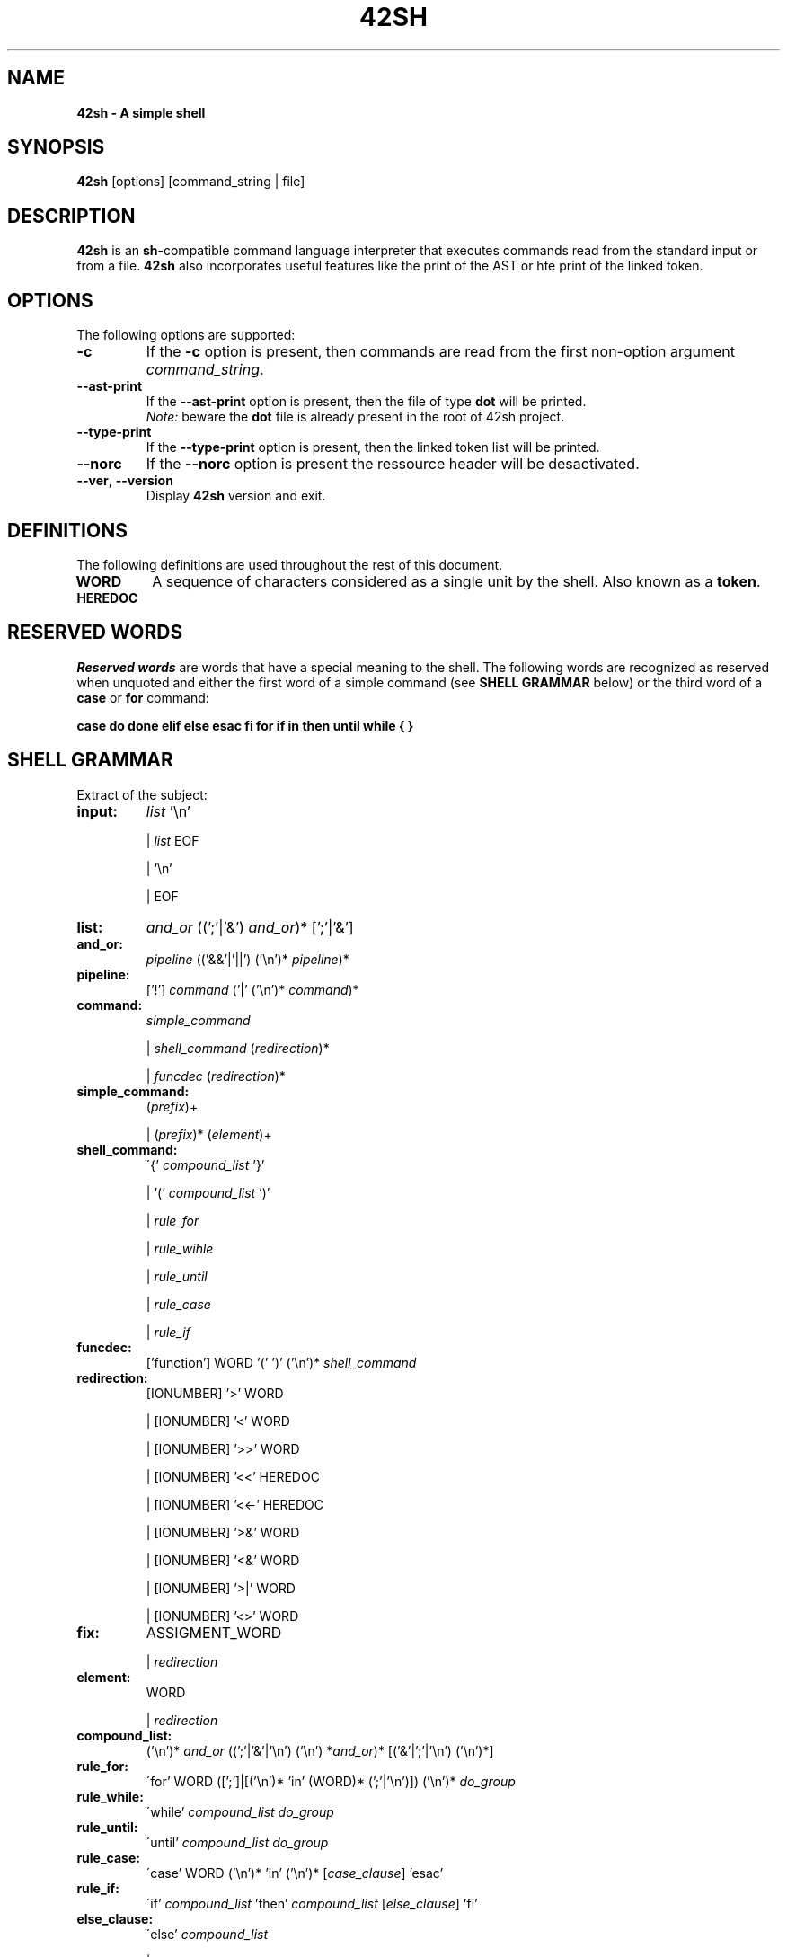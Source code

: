 \"
.\" This is the man page of our 42sh project
.\"

.TH  42SH 1 "November 30, 2018" "Version 0.5" "42sh Manual"
.SH NAME 
.B 42sh \- A simple shell
.SH SYNOPSIS
.B 42sh
[options] [command_string | file]
.SH DESCRIPTION
\fB42sh\fP is an \fBsh\fP-compatible command language interpreter that executes
commands read from the standard input or from a file. \fB42sh\fP also
incorporates useful features like the print of the AST or hte print of the
linked token.
.SH OPTIONS
The following options are supported:
.TP
\fB-c\f
If the \fB-c\fP option is present, then commands are read from the first
non-option argument \fIcommand_string\fP.
.TP
\fB--ast-print\f
If the \fB--ast-print\fP option is present, then the file of type \fBdot\fP will
be printed.
.br
\fINote:\fP beware the \fBdot\fP file is already present in the root of 42sh
project.
.TP
\fB--type-print\f
If the \fB--type-print\fP option is present, then the linked token list will be
printed.
.TP
\fB--norc\f
If the \fB--norc\fP option is present the ressource header will be desactivated.
.TP
\fB--ver\fP, \fB--version\f
Display \fB42sh\fP version and exit.
.SH DEFINITIONS
The following definitions are used throughout the rest of this document.
\f
.TP
\fBWORD\fP
A  sequence  of characters considered as a single unit by the shell. Also known
as a \fBtoken\fP.
.TP
\fBHEREDOC\fP

.SH RESERVED WORDS
\fIReserved words\fP are words that have a special meaning to the shell. The
following words are recognized as reserved when unquoted and either the first
word of a simple command (see \fBSHELL GRAMMAR\fP below) or the third word of a
\fBcase\fP or \fBfor\fP command:
\f
\fBcase do done elif else esac fi for if in then until while { } \fP
.SH SHELL GRAMMAR
Extract of the subject:
\f
.TP
\fBinput:\fP
\fIlist\fP '\\n'
\f
|   \fIlist\fP EOF
\f
|   '\\n'
\f
|   EOF
\f
.TP
\fBlist:\fP
\fIand_or\fP ((';'|'&') \fIand_or\fP)* [';'|'&']
\f
.TP
\fBand_or:\fP
\fIpipeline\fP (('&&'|'||') ('\\n')* \fIpipeline\fP)*
\f
.TP
\fBpipeline:\fP
['!'] \fIcommand\fP ('|' ('\\n')* \fIcommand\fP)*
\f
.TP
\fBcommand:\fP
\fIsimple_command\fP
\f
|   \fIshell_command\fP  (\fIredirection\fP)*
\f
|   \fIfuncdec\fP (\fIredirection\fP)*
\f
.TP
\fBsimple_command:\fP
(\fIprefix\fP)+
\f
|   (\fIprefix\fP)* (\fIelement\fP)+
\f
.TP
\fBshell_command:\fP
\'{' \fIcompound_list\fP '}'
\f
|   '(' \fIcompound_list\fP ')'
\f
|   \fIrule_for\fP
\f
|   \fIrule_wihle\fP
\f
|   \fIrule_until\fP
\f
|   \fIrule_case\fP
\f
|   \fIrule_if\fP
\f
.TP
\fBfuncdec:\fP
['function'] WORD '(' ')' ('\\n')* \fIshell_command\fP
\f
.TP
\fBredirection:\fP
[IONUMBER] '>' WORD
\f
|   [IONUMBER] '<' WORD
\f
|   [IONUMBER] '>>' WORD
\f
|   [IONUMBER] '<<' HEREDOC
\f
|   [IONUMBER] '<<-' HEREDOC
\f
|   [IONUMBER] '>&' WORD
\f
|   [IONUMBER] '<&' WORD
\f
|   [IONUMBER] '>|' WORD
\f
|   [IONUMBER] '<>' WORD
\f
.TP
\fBfix:\fP
ASSIGMENT_WORD
\f
|   \fIredirection\fP
\f
.TP
\fBelement:\fP
WORD
\f
|   \fIredirection\fP
\f
.TP
\fBcompound_list:\fP
('\\n')* \fIand_or\fP ((';'|'&'|'\\n') ('\\n') *\fIand_or\fP)* [('&'|';'|'\\n') ('\\n')*]
\f
.TP
\fBrule_for:\fP
\'for' WORD ([';']|[('\\n')* 'in' (WORD)* (';'|'\\n')]) ('\\n')* \fIdo_group\fP
\f
.TP
\fBrule_while:\fP
\'while' \fIcompound_list\fP \fIdo_group\fP
\f
.TP
\fBrule_until:\fP
\'until' \fIcompound_list\fP \fIdo_group\fP
\f
.TP
\fBrule_case:\fP
\'case' WORD ('\\n')* 'in' ('\\n')* [\fIcase_clause\fP] 'esac'
\f
.TP
\fBrule_if:\fP
\'if' \fIcompound_list\fP 'then' \fIcompound_list\fP [\fIelse_clause\fP] 'fi'
\f
.TP
\fBelse_clause:\fP
\'else' \fIcompound_list\fP
\f
| 'elif' \fIcompound_list\fP 'then' \fIcompound_list\fP [\fIelse_clause\fP]
\f
.TP
\fBdo_group:\fP
\'do' \fIcompound_list\fP 'done'
\f
.TP
\fBcase_clause:\fP
\fIcase_item\fP (';;' ('\\n')* \fIcase_item\fP)* [;;] ('\\n')*
\f
.TP
\fBcase_item:\fP
['('] WORD ('|' WORD)* ')' ('\\n')*  [ \fIcompound_list\fP ]
\f
.SH LICENCE
Copyright (c) 2018 by Sand Jonathan, Siahou Julie, Gossin Thomas and Chemla
Victor.
.br
This software is released under the EPITA License.
.SH BUGS
No bugs.
Anyway, if you find any, please send a report to bug@epita.fr so that the
author could be kicked from the group.
.SH AUTHORS
\fBJonathan Sand\fP
\fBJulie Siahou\fP
\fBThomas Gossin\fP
\fBVictor Chemla\fP
.SH SEE ALSO
bash(1)
